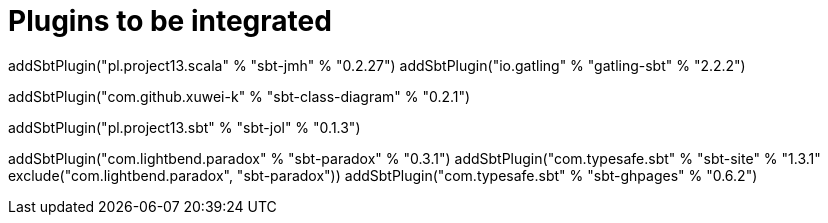 = Plugins to be integrated

// Benchmarking
addSbtPlugin("pl.project13.scala" % "sbt-jmh" % "0.2.27")
addSbtPlugin("io.gatling" % "gatling-sbt" % "2.2.2")

// Dependency graph
addSbtPlugin("com.github.xuwei-k" % "sbt-class-diagram" % "0.2.1")

// jol:internals
addSbtPlugin("pl.project13.sbt" % "sbt-jol" % "0.1.3")

// Documentation
addSbtPlugin("com.lightbend.paradox" % "sbt-paradox" % "0.3.1")
addSbtPlugin("com.typesafe.sbt" % "sbt-site" % "1.3.1" exclude("com.lightbend.paradox", "sbt-paradox"))
addSbtPlugin("com.typesafe.sbt" % "sbt-ghpages" % "0.6.2")
